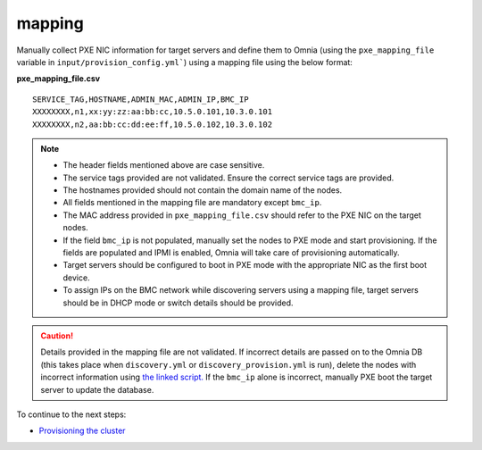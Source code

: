 mapping
--------------
Manually collect PXE NIC information for target servers and define them to Omnia (using the ``pxe_mapping_file`` variable in ``input/provision_config.yml```) using a mapping file using the below format:

**pxe_mapping_file.csv**


::

    SERVICE_TAG,HOSTNAME,ADMIN_MAC,ADMIN_IP,BMC_IP
    XXXXXXXX,n1,xx:yy:zz:aa:bb:cc,10.5.0.101,10.3.0.101
    XXXXXXXX,n2,aa:bb:cc:dd:ee:ff,10.5.0.102,10.3.0.102

.. note::
    * The header fields mentioned above are case sensitive.
    * The service tags provided are not validated. Ensure the correct service tags are provided.
    * The hostnames provided should not contain the domain name of the nodes.
    * All fields mentioned in the mapping file are mandatory except ``bmc_ip``.
    * The MAC address provided in ``pxe_mapping_file.csv`` should refer to the PXE NIC on the target nodes.
    * If the field ``bmc_ip`` is not populated, manually set the nodes to PXE mode and start provisioning. If the fields are populated and IPMI is enabled, Omnia will take care of provisioning automatically.
    * Target servers should be configured to boot in PXE mode with the appropriate NIC as the first boot device.
    * To assign IPs on the BMC network while discovering servers using a mapping file, target servers should be in DHCP mode or switch details should be provided.

.. caution:: Details provided in the mapping file are not validated. If incorrect details are passed on to the Omnia DB (this takes place when ``discovery.yml`` or ``discovery_provision.yml`` is run), delete the nodes with incorrect information using `the linked script. <../../deletenode.html#delete-provisioned-node>`_ If the ``bmc_ip`` alone is incorrect, manually PXE boot the target server to update the database.

To continue to the next steps:

* `Provisioning the cluster <../installprovisiontool.html>`_